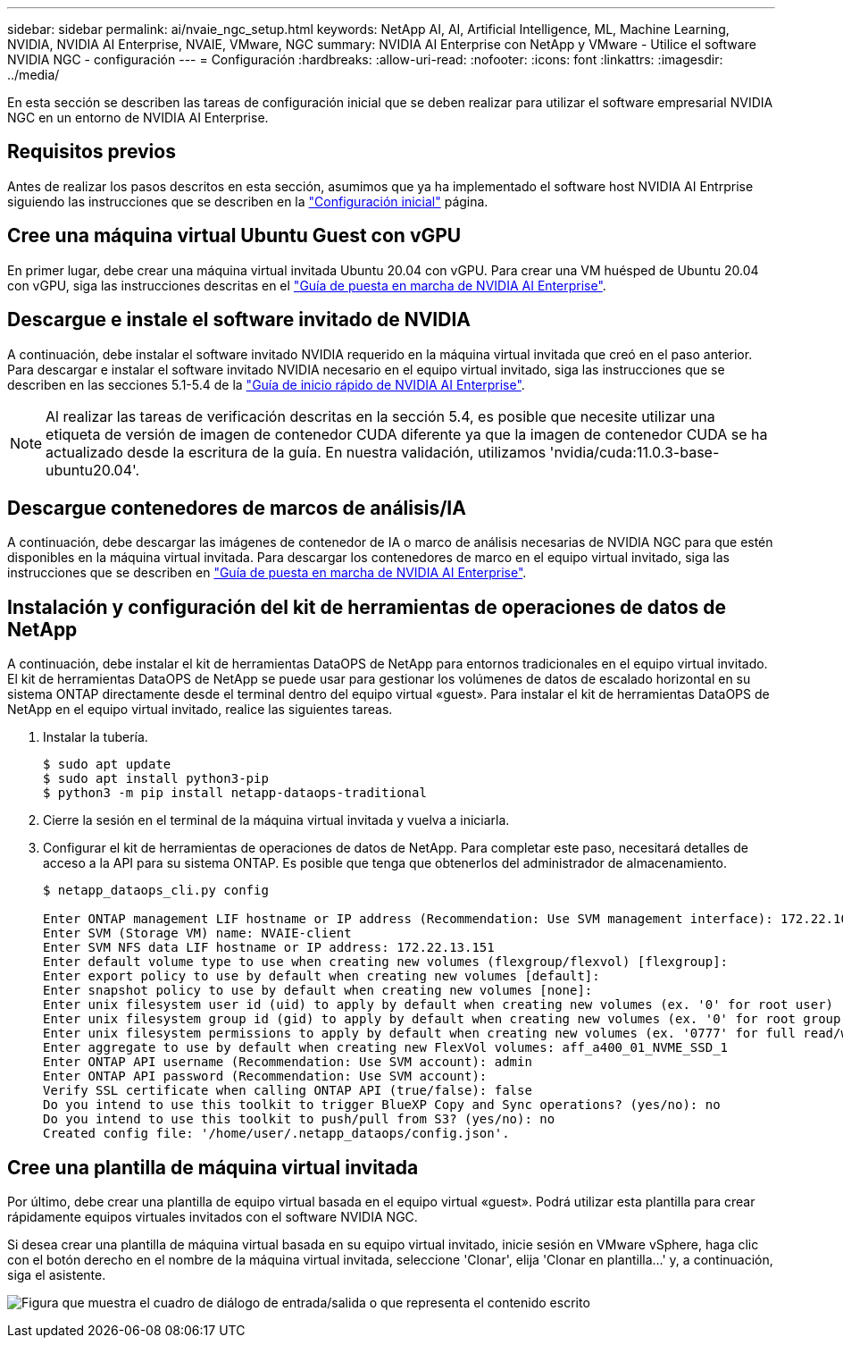 ---
sidebar: sidebar 
permalink: ai/nvaie_ngc_setup.html 
keywords: NetApp AI, AI, Artificial Intelligence, ML, Machine Learning, NVIDIA, NVIDIA AI Enterprise, NVAIE, VMware, NGC 
summary: NVIDIA AI Enterprise con NetApp y VMware - Utilice el software NVIDIA NGC - configuración 
---
= Configuración
:hardbreaks:
:allow-uri-read: 
:nofooter: 
:icons: font
:linkattrs: 
:imagesdir: ../media/


[role="lead"]
En esta sección se describen las tareas de configuración inicial que se deben realizar para utilizar el software empresarial NVIDIA NGC en un entorno de NVIDIA AI Enterprise.



== Requisitos previos

Antes de realizar los pasos descritos en esta sección, asumimos que ya ha implementado el software host NVIDIA AI Entrprise siguiendo las instrucciones que se describen en la link:nvaie_initial_setup.html["Configuración inicial"] página.



== Cree una máquina virtual Ubuntu Guest con vGPU

En primer lugar, debe crear una máquina virtual invitada Ubuntu 20.04 con vGPU. Para crear una VM huésped de Ubuntu 20.04 con vGPU, siga las instrucciones descritas en el link:https://docs.nvidia.com/ai-enterprise/deployment-guide-vmware/0.1.0/first-vm.html["Guía de puesta en marcha de NVIDIA AI Enterprise"].



== Descargue e instale el software invitado de NVIDIA

A continuación, debe instalar el software invitado NVIDIA requerido en la máquina virtual invitada que creó en el paso anterior. Para descargar e instalar el software invitado NVIDIA necesario en el equipo virtual invitado, siga las instrucciones que se describen en las secciones 5.1-5.4 de la link:https://docs.nvidia.com/ai-enterprise/latest/quick-start-guide/index.html["Guía de inicio rápido de NVIDIA AI Enterprise"].


NOTE: Al realizar las tareas de verificación descritas en la sección 5.4, es posible que necesite utilizar una etiqueta de versión de imagen de contenedor CUDA diferente ya que la imagen de contenedor CUDA se ha actualizado desde la escritura de la guía. En nuestra validación, utilizamos 'nvidia/cuda:11.0.3-base-ubuntu20.04'.



== Descargue contenedores de marcos de análisis/IA

A continuación, debe descargar las imágenes de contenedor de IA o marco de análisis necesarias de NVIDIA NGC para que estén disponibles en la máquina virtual invitada. Para descargar los contenedores de marco en el equipo virtual invitado, siga las instrucciones que se describen en link:https://docs.nvidia.com/ai-enterprise/deployment-guide-vmware/0.1.0/installing-ai.html["Guía de puesta en marcha de NVIDIA AI Enterprise"].



== Instalación y configuración del kit de herramientas de operaciones de datos de NetApp

A continuación, debe instalar el kit de herramientas DataOPS de NetApp para entornos tradicionales en el equipo virtual invitado. El kit de herramientas DataOPS de NetApp se puede usar para gestionar los volúmenes de datos de escalado horizontal en su sistema ONTAP directamente desde el terminal dentro del equipo virtual «guest». Para instalar el kit de herramientas DataOPS de NetApp en el equipo virtual invitado, realice las siguientes tareas.

. Instalar la tubería.
+
....
$ sudo apt update
$ sudo apt install python3-pip
$ python3 -m pip install netapp-dataops-traditional
....
. Cierre la sesión en el terminal de la máquina virtual invitada y vuelva a iniciarla.
. Configurar el kit de herramientas de operaciones de datos de NetApp. Para completar este paso, necesitará detalles de acceso a la API para su sistema ONTAP. Es posible que tenga que obtenerlos del administrador de almacenamiento.
+
....
$ netapp_dataops_cli.py config

Enter ONTAP management LIF hostname or IP address (Recommendation: Use SVM management interface): 172.22.10.10
Enter SVM (Storage VM) name: NVAIE-client
Enter SVM NFS data LIF hostname or IP address: 172.22.13.151
Enter default volume type to use when creating new volumes (flexgroup/flexvol) [flexgroup]:
Enter export policy to use by default when creating new volumes [default]:
Enter snapshot policy to use by default when creating new volumes [none]:
Enter unix filesystem user id (uid) to apply by default when creating new volumes (ex. '0' for root user) [0]:
Enter unix filesystem group id (gid) to apply by default when creating new volumes (ex. '0' for root group) [0]:
Enter unix filesystem permissions to apply by default when creating new volumes (ex. '0777' for full read/write permissions for all users and groups) [0777]:
Enter aggregate to use by default when creating new FlexVol volumes: aff_a400_01_NVME_SSD_1
Enter ONTAP API username (Recommendation: Use SVM account): admin
Enter ONTAP API password (Recommendation: Use SVM account):
Verify SSL certificate when calling ONTAP API (true/false): false
Do you intend to use this toolkit to trigger BlueXP Copy and Sync operations? (yes/no): no
Do you intend to use this toolkit to push/pull from S3? (yes/no): no
Created config file: '/home/user/.netapp_dataops/config.json'.
....




== Cree una plantilla de máquina virtual invitada

Por último, debe crear una plantilla de equipo virtual basada en el equipo virtual «guest». Podrá utilizar esta plantilla para crear rápidamente equipos virtuales invitados con el software NVIDIA NGC.

Si desea crear una plantilla de máquina virtual basada en su equipo virtual invitado, inicie sesión en VMware vSphere, haga clic con el botón derecho en el nombre de la máquina virtual invitada, seleccione 'Clonar', elija 'Clonar en plantilla...' y, a continuación, siga el asistente.

image:nvaie_image3.png["Figura que muestra el cuadro de diálogo de entrada/salida o que representa el contenido escrito"]
